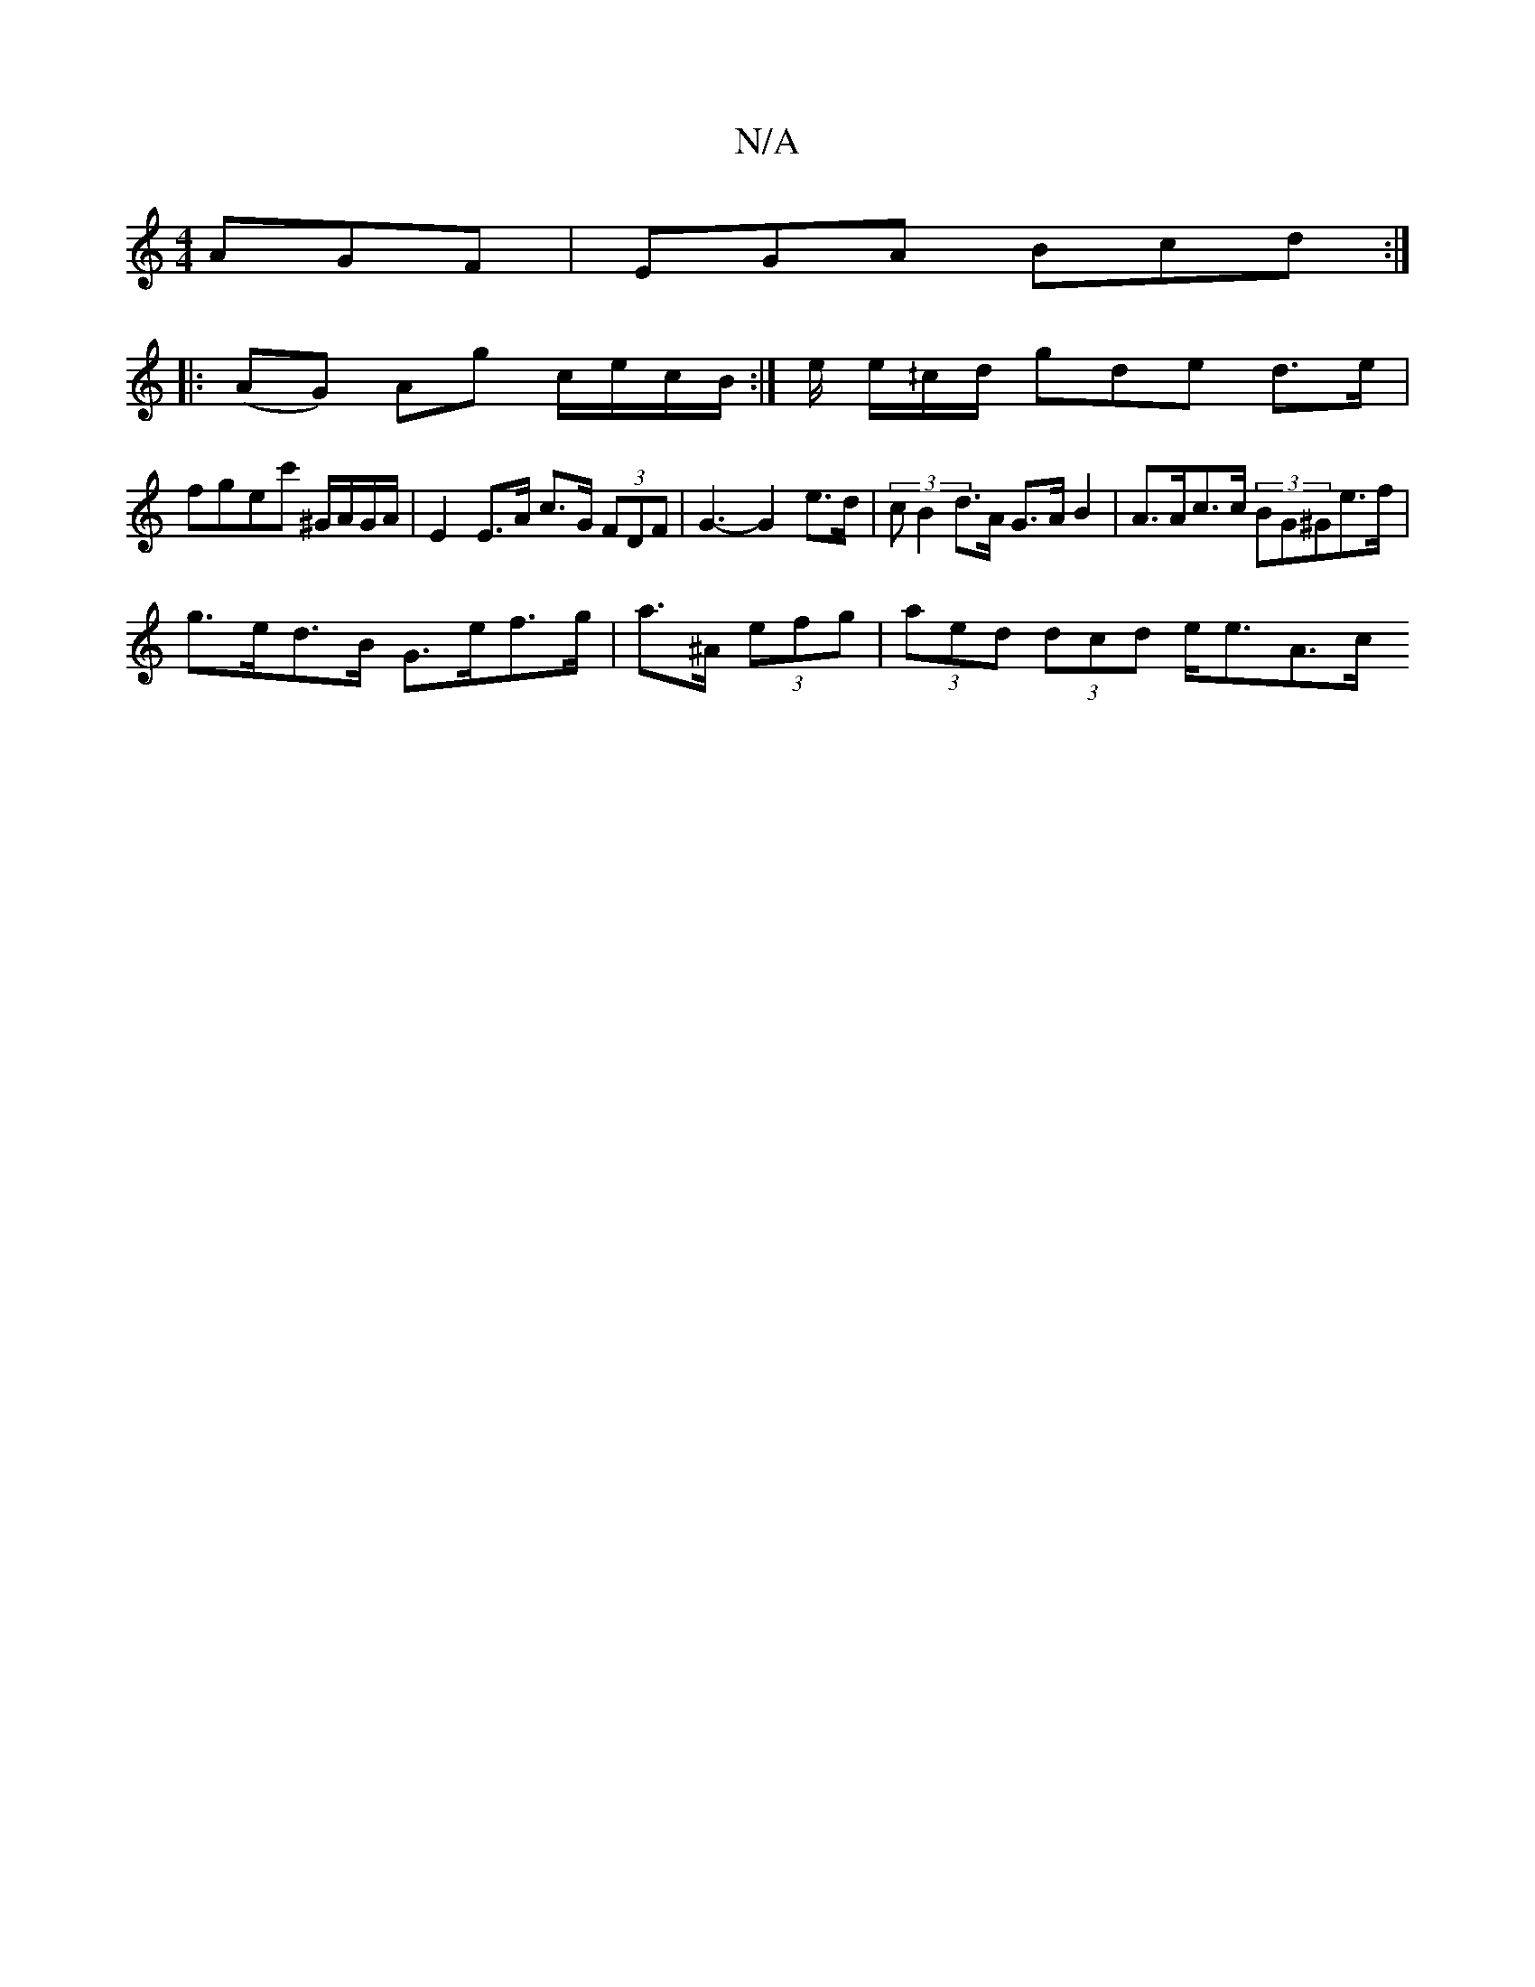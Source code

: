 X:1
T:N/A
M:4/4
R:N/A
K:Cmajor
 AGF|EGA Bcd :|
|: (AG) Ag c/e/c/B/:|/2e/ e/^/c/d/ gde d3/2e/ |
fgec' ^G/A/G/A/ | E2 E>A c>G (3FDF- | G3- G2 e>d | (3cB2 d>A G>A B2 | A>Ac>c (3BG^Ge>f |
g>ed>B G>ef>g | a>^A (3efg | (3aed (3dcd e<eA>c